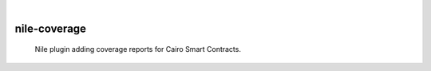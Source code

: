 .. image:: https://pepy.tech/badge/nile-coverage/month
    :alt: Monthly Downloads
    :target: https://pepy.tech/project/nile-coverage

|

=============
nile-coverage
=============

    Nile plugin adding coverage reports for Cairo Smart Contracts.



